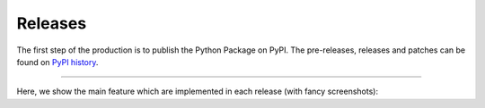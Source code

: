 Releases
========

.. .. raw:: html
..    :file: ./templates/bootstrap-timeline.html

The first step of the production is to publish the Python Package on PyPI. The pre-releases, releases and patches can be
found on `PyPI history <https://pypi.org/project/nest-desktop/#history>`__.

----

Here, we show the main feature which are implemented in each release (with fancy screenshots):

.. grid:: 2
   :class-container: timeline
   :gutter: 0

   .. grid-item-card:: v3.3.x
      :class-item: entry left
      :text-align: right

      Add node annotation, outsource docs to own repository, implement code for CoSim and PyNN, add access token
      for backend (for Jupyter proxy extension).

   .. grid-item::

   .. grid-item::
      :class: left

   .. grid-item-card:: v3.2.x
      :class-item: entry right
      :text-align: left

      Introduce copy models, compartmental neurons, synapse weight recordings, code templates and backend status.

   .. grid-item-card:: v3.1.x
      :class-item: entry left
      :text-align: right

      Introduce model management, simulation option with Insite.

      .. card-carousel:: 1

         .. card:: Lab book

            .. image:: /_static/img/screenshots/releases/v3.1-lab_book.png

         .. card:: Spike activity

            .. image:: /_static/img/screenshots/releases/v3.1-spike_activity.png

         .. card:: Model view

            .. image:: /_static/img/screenshots/releases/v3.1-model_view.png

   .. grid-item::

   .. grid-item::
      :class: left

   .. grid-item-card:: v3.0.x
      :class-item: entry right
      :text-align: left

      Use Vue.js for web framework.

      .. card-carousel:: 1

         .. card:: Lab book

            .. image:: /_static/img/screenshots/releases/v3.0-lab_book.png

         .. card:: Spike activity

            .. image:: /_static/img/screenshots/releases/v3.0-spike_activity.png

         .. card:: Model view

            .. image:: /_static/img/screenshots/releases/v3.0-model_view.png

   .. grid-item-card:: v2.5.x
      :class-item: entry left
      :text-align: right

      Define node shapes according to graphical notation of neuronal networks. Introduce network history to undo
      changes.

      .. card-carousel:: 1

         .. card:: Network editor

            .. image:: /_static/img/screenshots/releases/v2.5-network_editor.png


         .. card:: Spike activity

            .. image:: /_static/img/screenshots/releases/v2.5-spike_activity.png

   .. grid-item::

   .. grid-item::
      :class: left

   .. grid-item-card:: v2.4.x
      :class-item: entry right
      :text-align: left

      Introduce code editor for simulation script.

      .. card-carousel:: 1

         .. card:: Network editor

            .. image:: /_static/img/screenshots/releases/v2.4-lab_book.png

         .. card:: Code editor

            .. image:: /_static/img/screenshots/releases/v2.4-code-editor.png

   .. grid-item-card:: v2.3.x
      :class-item: entry left
      :text-align: right

      Deploy NEST Desktop on HBP service with OC and on bwCloud with Ansible. Use yarn instead of npm.

   .. grid-item::

   .. grid-item::
      :class: left

   .. grid-item-card:: v2.2.x
      :class-item: entry right
      :text-align: left

      Introduce tabs for project views as well as side bars for navigation and controller.

      .. card-carousel:: 1

         .. card:: Lab book

            .. image:: /_static/img/screenshots/releases/v2.2-lab_book.png

         .. card:: Network editor

            .. image:: /_static/img/screenshots/releases/v2.2-network_editor.png

         .. card:: Spike activity

            .. image:: /_static/img/screenshots/releases/v2.2-spike_activity.png


   .. grid-item-card:: v2.1.x
      :class-item: entry left
      :text-align: right

      Introduce Three.js for animated activity graph of spatial network.

      .. card-carousel:: 1

         .. card:: Spatial activity

            .. image:: /_static/img/screenshots/releases/v2.1-spatial_activity.png

   .. grid-item::

   .. grid-item::
      :class: left

   .. grid-item-card:: v2.0.x
      :class-item: entry right
      :text-align: left

      Introduce Plotly.js for interactive activity graph.

      .. card-carousel:: 1

         .. card:: Lab book

            .. image:: /_static/img/screenshots/releases/v2.0-lab_book.png

         .. card:: Network editor

            .. image:: /_static/img/screenshots/releases/v2.0-network_editor.png

         .. card:: Spike activity

            .. image:: /_static/img/screenshots/releases/v2.0-spike_activity.png

   .. grid-item-card:: v1.x
      :class-item: entry left
      :text-align: right

      NEST Desktop runs in nginx and requires the backend `NEST Server <https://github.com/babsey/nest-server>`__.

      .. card-carousel:: 1

         .. card:: Lab book

            .. image:: /_static/img/screenshots/releases/v1.5-lab_book.png

         .. card:: Neuronal activity

            .. image:: /_static/img/screenshots/releases/v1.5-neuronal_activity.png

         .. card:: Spike activity

            .. image:: /_static/img/screenshots/releases/v1.5-spike_activity.png

   .. grid-item::

   .. grid-item::
      :class: left

   .. grid-item-card:: v0.x
      :class-item: entry right
      :text-align: left

      NEST Desktop runs in Electron and requires the backend `NEST Server Simulation
      <https://github.com/babsey/nest-server-simulation>`__.  The app uses AngularJS as web framework and D3.js for
      network and activity graphs.

      .. card-carousel:: 1

         .. card:: Spike activity

            .. image:: /_static/img/screenshots/releases/v0.15.3-spike_activity.png

         .. card:: Neuronal activity

            .. image:: /_static/img/screenshots/releases/v0.15.3-neuronal_activity.png

.. Release dates
   -------------

   ==========  ========
   15 Nov 23   v3.3.1
   28 Sep 23   v3.3.0
   28 Feb 23   v3.2.0
   01 Jun 22   v3.1.4
   20 May 22   v3.1.3
   25 Feb 22   v3.1.2
   22 Feb 22   v3.1.1
   18 Feb 22   v3.1.0
   19 Jul 21   v3.0.3
   13 Jul 21   v3.0.2
   09 Jul 21   v3.0.1
   23 Jun 21   v3.0.0
   30 Dec 19   v2.2.11
   04 Dec 19   v2.2.10
   04 Dec 19   v2.2.9
   03 Dec 19   v2.2.8
   27 Nov 19   v2.2.7
   27 Nov 19   v2.2.6
   27 Nov 19   v2.2.5
   24 Nov 19   v2.2.4
   24 Nov 19   v2.2.3
   24 Nov 19   v2.2.2
   21 Nov 19   v2.2.1
   08 Nov 19   v2.2.0
   05 Nov 19   v2.1.3
   05 Nov 19   v2.1.2
   04 Nov 19   v2.1.1
   29 Oct 19   v2.1.0
   02 Oct 19   v2.0.7
   30 Sep 19   v2.0.6
   25 Sep 19   v2.0.5
   25 Sep 19   v2.0.4
   23 Sep 19   v2.0.3
   16 Sep 19   v2.0.2
   15 Sep 19   v2.0.1
   13 Sep 19   v2.0.0
   23 Jul 19   v1.5
   31 May 19   v1.4
   19 Apr 19   v1.3
   18 Mar 19   v1.2
   18 Dec 18   v1.0
   22 Apr 18   v0.15.3
   17 Apr 18   v0.15.1
   28 Feb 18   v0.15.0
   28 Feb 18   v0.14.0
   07 Feb 18   v0.13.0
   29 Jan 18   v0.12.0
   22 Nov 17   v0.11.0
   06 Oct 17   v0.10.0
   20 Jun 17   v0.9.3
   20 Jun 17   v0.9.2
   29 Apr 17   v0.9.1
   28 Apr 17   v0.9.0
   18 Apr 17   v0.8.2
   12 Apr 17   v0.8.1
   10 Apr 17   v0.8.0
   23 Mar 17   v0.7.2
   15 Mar 17   v0.7.1
   15 Mar 17   v0.7.0
   04 Mar 17   v0.6.3
   28 Feb 17   v0.6.2
   27 Feb 17   v0.6.1
   24 Feb 17   v0.6.0
   09 Feb 17   v0.5.5
   09 Feb 17   v0.5.4
   07 Feb 17   v0.5.3
   06 Feb 17   v0.5.2
   23 Jan 17   v0.5.1
   20 Jan 17   v0.5.0
   09 Jan 17   v0.4.0
   09 Jan 17   v0.3.12
   05 Jan 17   v0.3.11
   04 Jan 17   v0.3.10
   04 Jan 17   v0.3.9
   03 Jan 17   v0.3.8
   29 Dec 16   v0.3.7
   21 Dec 16   v0.3.6
   21 Dec 16   v0.3.5
   21 Dec 16   v0.3.4
   20 Dec 16   v0.3.3
   19 Dec 16   v0.3.1
   19 Dec 16   v0.3.0
   14 Dec 16   v0.2.1
   14 Dec 16   v0.2.0
   08 Dec 16   v0.1.0
   ==========  =======
